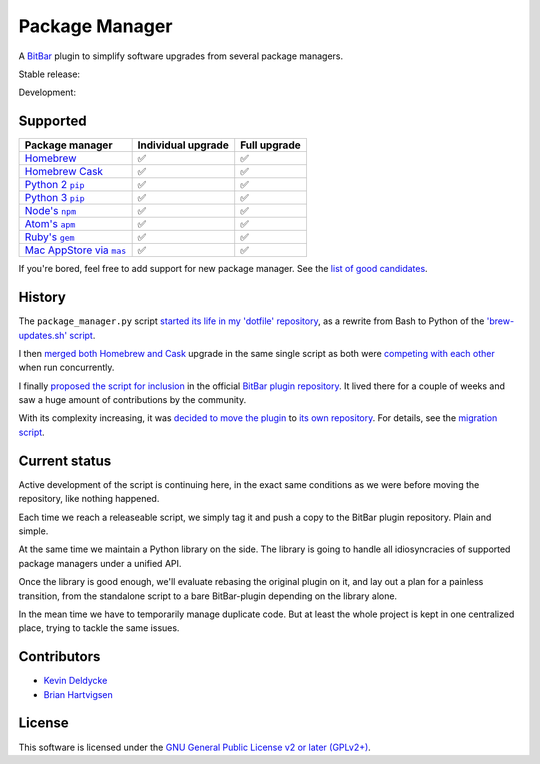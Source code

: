 Package Manager
===============

A `BitBar <https://getbitbar.com>`_ plugin to simplify software upgrades from
several package managers.

Stable release: |release| |versions| |license| |dependencies|

Development: |build| |coverage| |quality|

.. |release| image:: https://img.shields.io/pypi/v/package-manager.svg
    :target: https://pypi.python.org/pypi/package-manager
    :alt: Last release
.. |versions| image:: https://img.shields.io/pypi/pyversions/package-manager.svg
    :target: https://pypi.python.org/pypi/package-manager
    :alt: Python versions
.. |license| image:: https://img.shields.io/pypi/l/package-manager.svg
    :target: https://www.gnu.org/licenses/gpl-2.0.html
    :alt: Software license
.. |dependencies| image:: https://img.shields.io/requires/github/kdeldycke/package-manager/master.svg
    :target: https://requires.io/github/kdeldycke/package-manager/requirements/?branch=master
    :alt: Requirements freshness
.. |build| image:: https://img.shields.io/travis/kdeldycke/package-manager/develop.svg
    :target: https://travis-ci.org/kdeldycke/package-manager
    :alt: Unit-tests status
.. |coverage| image:: https://codecov.io/github/kdeldycke/package-manager/coverage.svg?branch=develop
    :target: https://codecov.io/github/kdeldycke/package-manager?branch=develop
    :alt: Coverage Status
.. |quality| image:: https://img.shields.io/scrutinizer/g/kdeldycke/package-manager.svg
    :target: https://scrutinizer-ci.com/g/kdeldycke/package-manager/?branch=develop
    :alt: Code Quality

.. image:: https://raw.githubusercontent.com/kdeldycke/package-manager/develop/screenshot.png
    :alt: Bitbar plugin screenshot.
    :align: center


Supported
---------

================  ===================  =============
Package manager   Individual upgrade   Full upgrade
================  ===================  =============
|homebrew|__      ✅                   ✅
|cask|__          ✅                   ✅
|pip2|__          ✅                   ✅
|pip3|__          ✅                   ✅
|npm|__           ✅                   ✅
|apm|__           ✅                   ✅
|gem|__           ✅                   ✅
|mas|__           ✅                   ✅
================  ===================  =============

.. |homebrew| replace::
   Homebrew
__ http://brew.sh
.. |cask| replace::
   Homebrew Cask
__ https://caskroom.github.io
.. |pip2| replace::
   Python 2 ``pip``
__ https://pypi.org
.. |pip3| replace::
   Python 3 ``pip``
__ https://pypi.org
.. |npm| replace::
   Node's ``npm``
__ https://www.npmjs.com
.. |apm| replace::
   Atom's ``apm``
__ https://atom.io/packages
.. |gem| replace::
   Ruby's ``gem``
__ https://rubygems.org
.. |mas| replace::
   Mac AppStore via ``mas``
__ https://github.com/argon/mas

If you're bored, feel free to add support for new package manager. See the
`list of good candidates
<https://en.wikipedia.org/wiki/List_of_software_package_management_systems>`_.


History
-------

The ``package_manager.py`` script `started its life in my 'dotfile' repository
<https://github.com/kdeldycke/dotfiles/commit/bfcc51e318b40c4283974548cfa1712d082be121#diff-c8127ac6af9d4a21e366ff740db2eeb5>`_,
as a rewrite from Bash to Python of the `'brew-updates.sh' script
<https://getbitbar.com/plugins/Dev/Homebrew/brew-updates.1h.sh>`_.

I then `merged both Homebrew and Cask
<https://github.com/kdeldycke/dotfiles/commit/792d32bfddfc3511ea10c10513b62e269f145148#diff-c8127ac6af9d4a21e366ff740db2eeb5>`_
upgrade in the same single script as both were `competing with each other
<https://github.com/matryer/bitbar-plugins/issues/493>`_ when run concurrently.

I finally `proposed the script for inclusion
<https://github.com/matryer/bitbar-plugins/pull/466>`_ in the official `BitBar
plugin repository <https://github.com/matryer/bitbar-plugins>`_. It lived there
for a couple of weeks and saw a huge amount of contributions by the community.

With its complexity increasing, it was `decided to move the plugin
<https://github.com/matryer/bitbar-plugins/issues/525>`_ to `its own repository
<https://github.com/kdeldycke/package-manager>`_. For details, see the
`migration script
<https://gist.github.com/kdeldycke/13712cb70e9c1cf4f338eb10dcc059f0>`_.


Current status
--------------

Active development of the script is continuing here, in the exact same
conditions as we were before moving the repository, like nothing happened.

Each time we reach a releaseable script, we simply tag it and push a copy to
the BitBar plugin repository. Plain and simple.

At the same time we maintain a Python library on the side. The library is going
to handle all idiosyncracies of supported package managers under a unified API.

Once the library is good enough, we'll evaluate rebasing the original plugin on
it, and lay out a plan for a painless transition, from the standalone script to
a bare BitBar-plugin depending on the library alone.

In the mean time we have to temporarily manage duplicate code. But at least the
whole project is kept in one centralized place, trying to tackle the same
issues.


Contributors
------------

* `Kevin Deldycke <https://github.com/kdeldycke>`_
* `Brian Hartvigsen <https://github.com/tresni>`_


License
-------

This software is licensed under the `GNU General Public License v2 or later
(GPLv2+)
<https://github.com/kdeldycke/package-manager/blob/master/LICENSE>`_.
